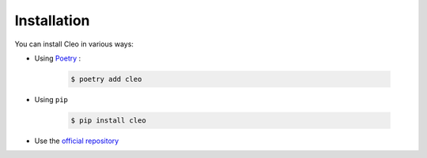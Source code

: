 Installation
############

You can install Cleo in various ways:

* Using `Poetry <https://poetry.eustace.io>`_ :

    .. code-block:: bash

        $ poetry add cleo

* Using ``pip``

    .. code-block:: bash

        $ pip install cleo

* Use the `official repository <https://github.com/sdispater/cleo>`_
